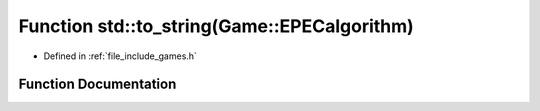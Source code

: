 .. _exhale_function_namespacestd_1aea9cc308236403c0838dbc08e10a4d72:

Function std::to_string(Game::EPECalgorithm)
============================================

- Defined in :ref:`file_include_games.h`


Function Documentation
----------------------


.. doxygenfunction:: std::to_string(Game::EPECalgorithm)
